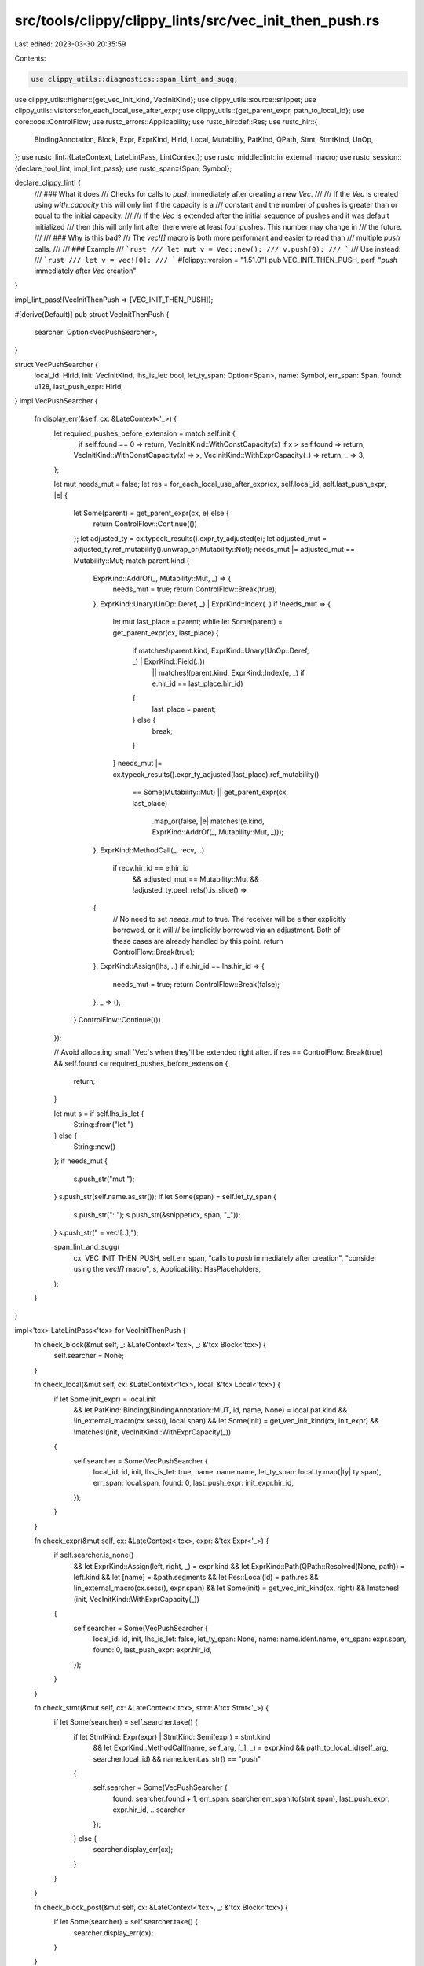 src/tools/clippy/clippy_lints/src/vec_init_then_push.rs
=======================================================

Last edited: 2023-03-30 20:35:59

Contents:

.. code-block:: rs

    use clippy_utils::diagnostics::span_lint_and_sugg;
use clippy_utils::higher::{get_vec_init_kind, VecInitKind};
use clippy_utils::source::snippet;
use clippy_utils::visitors::for_each_local_use_after_expr;
use clippy_utils::{get_parent_expr, path_to_local_id};
use core::ops::ControlFlow;
use rustc_errors::Applicability;
use rustc_hir::def::Res;
use rustc_hir::{
    BindingAnnotation, Block, Expr, ExprKind, HirId, Local, Mutability, PatKind, QPath, Stmt, StmtKind, UnOp,
};
use rustc_lint::{LateContext, LateLintPass, LintContext};
use rustc_middle::lint::in_external_macro;
use rustc_session::{declare_tool_lint, impl_lint_pass};
use rustc_span::{Span, Symbol};

declare_clippy_lint! {
    /// ### What it does
    /// Checks for calls to `push` immediately after creating a new `Vec`.
    ///
    /// If the `Vec` is created using `with_capacity` this will only lint if the capacity is a
    /// constant and the number of pushes is greater than or equal to the initial capacity.
    ///
    /// If the `Vec` is extended after the initial sequence of pushes and it was default initialized
    /// then this will only lint after there were at least four pushes. This number may change in
    /// the future.
    ///
    /// ### Why is this bad?
    /// The `vec![]` macro is both more performant and easier to read than
    /// multiple `push` calls.
    ///
    /// ### Example
    /// ```rust
    /// let mut v = Vec::new();
    /// v.push(0);
    /// ```
    /// Use instead:
    /// ```rust
    /// let v = vec![0];
    /// ```
    #[clippy::version = "1.51.0"]
    pub VEC_INIT_THEN_PUSH,
    perf,
    "`push` immediately after `Vec` creation"
}

impl_lint_pass!(VecInitThenPush => [VEC_INIT_THEN_PUSH]);

#[derive(Default)]
pub struct VecInitThenPush {
    searcher: Option<VecPushSearcher>,
}

struct VecPushSearcher {
    local_id: HirId,
    init: VecInitKind,
    lhs_is_let: bool,
    let_ty_span: Option<Span>,
    name: Symbol,
    err_span: Span,
    found: u128,
    last_push_expr: HirId,
}
impl VecPushSearcher {
    fn display_err(&self, cx: &LateContext<'_>) {
        let required_pushes_before_extension = match self.init {
            _ if self.found == 0 => return,
            VecInitKind::WithConstCapacity(x) if x > self.found => return,
            VecInitKind::WithConstCapacity(x) => x,
            VecInitKind::WithExprCapacity(_) => return,
            _ => 3,
        };

        let mut needs_mut = false;
        let res = for_each_local_use_after_expr(cx, self.local_id, self.last_push_expr, |e| {
            let Some(parent) = get_parent_expr(cx, e) else {
                return ControlFlow::Continue(())
            };
            let adjusted_ty = cx.typeck_results().expr_ty_adjusted(e);
            let adjusted_mut = adjusted_ty.ref_mutability().unwrap_or(Mutability::Not);
            needs_mut |= adjusted_mut == Mutability::Mut;
            match parent.kind {
                ExprKind::AddrOf(_, Mutability::Mut, _) => {
                    needs_mut = true;
                    return ControlFlow::Break(true);
                },
                ExprKind::Unary(UnOp::Deref, _) | ExprKind::Index(..) if !needs_mut => {
                    let mut last_place = parent;
                    while let Some(parent) = get_parent_expr(cx, last_place) {
                        if matches!(parent.kind, ExprKind::Unary(UnOp::Deref, _) | ExprKind::Field(..))
                            || matches!(parent.kind, ExprKind::Index(e, _) if e.hir_id == last_place.hir_id)
                        {
                            last_place = parent;
                        } else {
                            break;
                        }
                    }
                    needs_mut |= cx.typeck_results().expr_ty_adjusted(last_place).ref_mutability()
                        == Some(Mutability::Mut)
                        || get_parent_expr(cx, last_place)
                            .map_or(false, |e| matches!(e.kind, ExprKind::AddrOf(_, Mutability::Mut, _)));
                },
                ExprKind::MethodCall(_, recv, ..)
                    if recv.hir_id == e.hir_id
                        && adjusted_mut == Mutability::Mut
                        && !adjusted_ty.peel_refs().is_slice() =>
                {
                    // No need to set `needs_mut` to true. The receiver will be either explicitly borrowed, or it will
                    // be implicitly borrowed via an adjustment. Both of these cases are already handled by this point.
                    return ControlFlow::Break(true);
                },
                ExprKind::Assign(lhs, ..) if e.hir_id == lhs.hir_id => {
                    needs_mut = true;
                    return ControlFlow::Break(false);
                },
                _ => (),
            }
            ControlFlow::Continue(())
        });

        // Avoid allocating small `Vec`s when they'll be extended right after.
        if res == ControlFlow::Break(true) && self.found <= required_pushes_before_extension {
            return;
        }

        let mut s = if self.lhs_is_let {
            String::from("let ")
        } else {
            String::new()
        };
        if needs_mut {
            s.push_str("mut ");
        }
        s.push_str(self.name.as_str());
        if let Some(span) = self.let_ty_span {
            s.push_str(": ");
            s.push_str(&snippet(cx, span, "_"));
        }
        s.push_str(" = vec![..];");

        span_lint_and_sugg(
            cx,
            VEC_INIT_THEN_PUSH,
            self.err_span,
            "calls to `push` immediately after creation",
            "consider using the `vec![]` macro",
            s,
            Applicability::HasPlaceholders,
        );
    }
}

impl<'tcx> LateLintPass<'tcx> for VecInitThenPush {
    fn check_block(&mut self, _: &LateContext<'tcx>, _: &'tcx Block<'tcx>) {
        self.searcher = None;
    }

    fn check_local(&mut self, cx: &LateContext<'tcx>, local: &'tcx Local<'tcx>) {
        if let Some(init_expr) = local.init
            && let PatKind::Binding(BindingAnnotation::MUT, id, name, None) = local.pat.kind
            && !in_external_macro(cx.sess(), local.span)
            && let Some(init) = get_vec_init_kind(cx, init_expr)
            && !matches!(init, VecInitKind::WithExprCapacity(_))
        {
            self.searcher = Some(VecPushSearcher {
                local_id: id,
                init,
                lhs_is_let: true,
                name: name.name,
                let_ty_span: local.ty.map(|ty| ty.span),
                err_span: local.span,
                found: 0,
                last_push_expr: init_expr.hir_id,
            });
        }
    }

    fn check_expr(&mut self, cx: &LateContext<'tcx>, expr: &'tcx Expr<'_>) {
        if self.searcher.is_none()
            && let ExprKind::Assign(left, right, _) = expr.kind
            && let ExprKind::Path(QPath::Resolved(None, path)) = left.kind
            && let [name] = &path.segments
            && let Res::Local(id) = path.res
            && !in_external_macro(cx.sess(), expr.span)
            && let Some(init) = get_vec_init_kind(cx, right)
            && !matches!(init, VecInitKind::WithExprCapacity(_))
        {
            self.searcher = Some(VecPushSearcher {
                local_id: id,
                init,
                lhs_is_let: false,
                let_ty_span: None,
                name: name.ident.name,
                err_span: expr.span,
                found: 0,
                last_push_expr: expr.hir_id,
            });
        }
    }

    fn check_stmt(&mut self, cx: &LateContext<'tcx>, stmt: &'tcx Stmt<'_>) {
        if let Some(searcher) = self.searcher.take() {
            if let StmtKind::Expr(expr) | StmtKind::Semi(expr) = stmt.kind
                && let ExprKind::MethodCall(name, self_arg, [_], _) = expr.kind
                && path_to_local_id(self_arg, searcher.local_id)
                && name.ident.as_str() == "push"
            {
                self.searcher = Some(VecPushSearcher {
                    found: searcher.found + 1,
                    err_span: searcher.err_span.to(stmt.span),
                    last_push_expr: expr.hir_id,
                    .. searcher
                });
            } else {
                searcher.display_err(cx);
            }
        }
    }

    fn check_block_post(&mut self, cx: &LateContext<'tcx>, _: &'tcx Block<'tcx>) {
        if let Some(searcher) = self.searcher.take() {
            searcher.display_err(cx);
        }
    }
}


